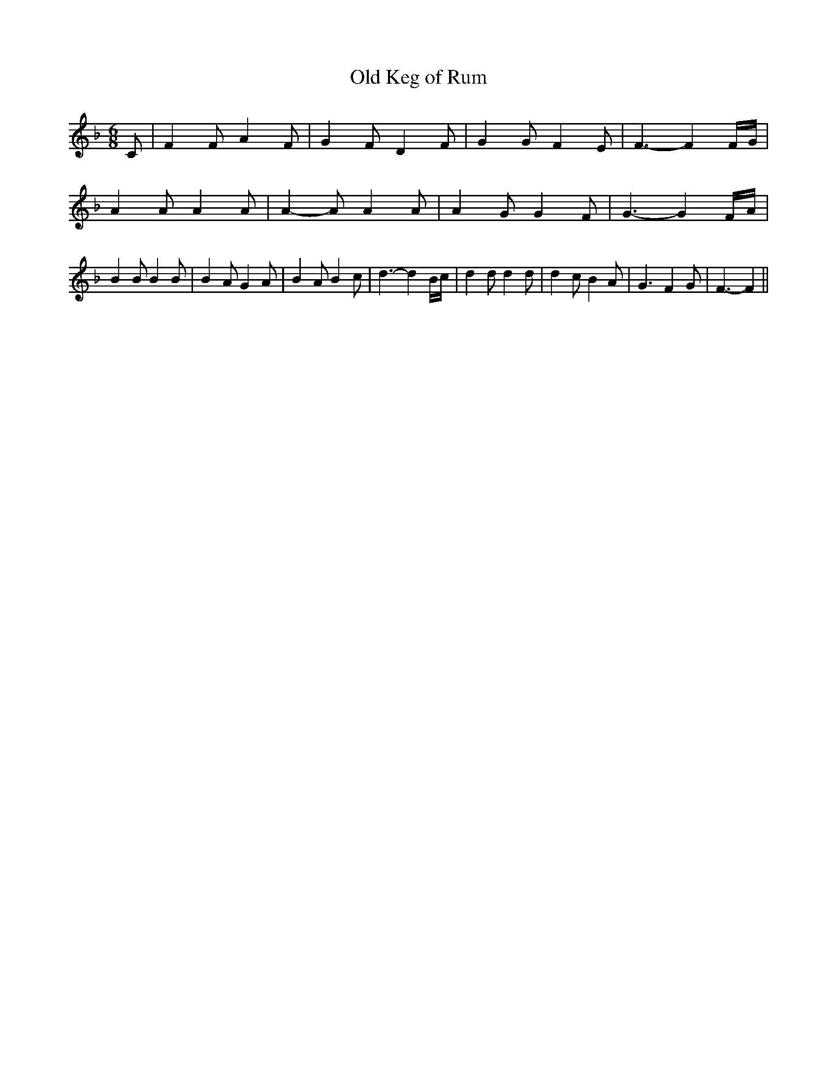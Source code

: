 % Generated more or less automatically by swtoabc by Erich Rickheit KSC
X:1
T:Old Keg of Rum
M:6/8
L:1/4
K:F
 C/2| F F/2 A F/2| G- F/2 D F/2| G G/2 F E/2| F3/2- F F/4G/4| A A/2 A A/2|\
 A- A/2 A A/2| A G/2 G F/2| G3/2- GF/4-A/4| B B/2 B B/2| B A/2 G A/2|\
 B A/2 B c/2| d3/2- d B/4c/4| d d/2 d d/2| d c/2 B A/2| G3/2 F G/2|\
 F3/2- F||

